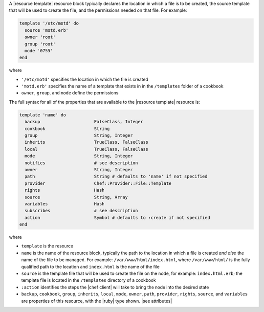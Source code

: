 .. The contents of this file may be included in multiple topics (using the includes directive).
.. The contents of this file should be modified in a way that preserves its ability to appear in multiple topics.


A |resource template| resource block typically declares the location in which a file is to be created, the source template that will be used to create the file, and the permissions needed on that file. For example:

.. code-block:: ruby

   template '/etc/motd' do
     source 'motd.erb'
     owner 'root'
     group 'root'
     mode '0755'
   end

where

* ``'/etc/motd'`` specifies the location in which the file is created
* ``'motd.erb'`` specifies the name of a template that exists in in the ``/templates`` folder of a cookbook
* ``owner``, ``group``, and ``mode`` define the permissions

The full syntax for all of the properties that are available to the |resource template| resource is:

.. code-block:: ruby

   template 'name' do
     backup                     FalseClass, Integer
     cookbook                   String
     group                      String, Integer
     inherits                   TrueClass, FalseClass
     local                      TrueClass, FalseClass
     mode                       String, Integer
     notifies                   # see description
     owner                      String, Integer
     path                       String # defaults to 'name' if not specified
     provider                   Chef::Provider::File::Template
     rights                     Hash
     source                     String, Array
     variables                  Hash
     subscribes                 # see description
     action                     Symbol # defaults to :create if not specified
   end

where 

* ``template`` is the resource
* ``name`` is the name of the resource block, typically the path to the location in which a file is created *and also* the name of the file to be managed. For example: ``/var/www/html/index.html``, where ``/var/www/html/`` is the fully qualified path to the location and ``index.html`` is the name of the file
* ``source`` is the template file that will be used to create the file on the node, for example: ``index.html.erb``; the template file is located in the ``/templates`` directory of a cookbook
* ``:action`` identifies the steps the |chef client| will take to bring the node into the desired state
* ``backup``, ``cookbook``, ``group``, ``inherits``, ``local``, ``mode``, ``owner``, ``path``, ``provider``, ``rights``, ``source``, and ``variables`` are properties of this resource, with the |ruby| type shown. |see attributes|
